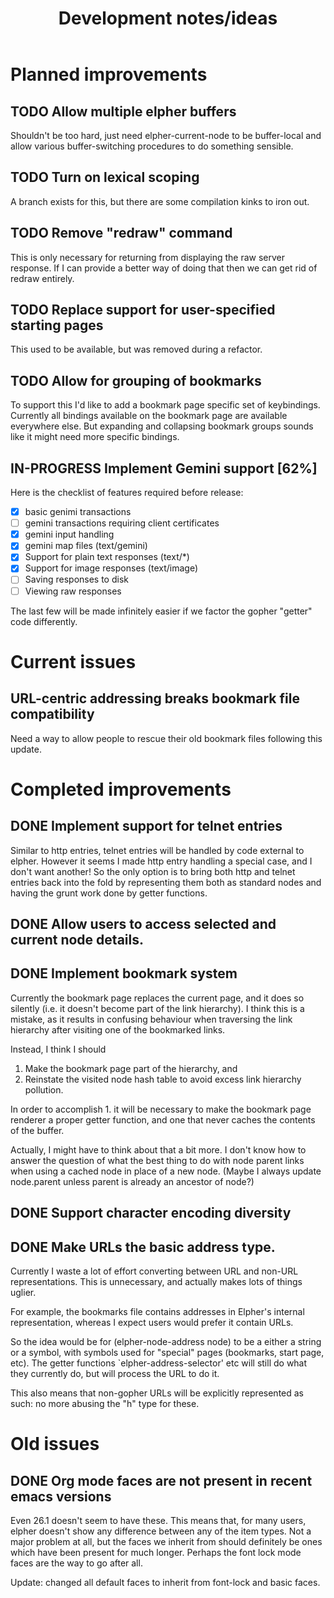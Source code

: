 #+TITLE: Development notes/ideas

* Planned improvements

** TODO Allow multiple elpher buffers

   Shouldn't be too hard, just need elpher-current-node to be
buffer-local and allow various buffer-switching procedures to
do something sensible.
   
** TODO Turn on lexical scoping

   A branch exists for this, but there are some compilation kinks
to iron out.

** TODO Remove "redraw" command
This is only necessary for returning from displaying the raw
server response.  If I can provide a better way of doing that
then we can get rid of redraw entirely.

** TODO Replace support for user-specified starting pages
This used to be available, but was removed during a refactor.

** TODO Allow for grouping of bookmarks
To support this I'd like to add a bookmark page specific
set of keybindings.  Currently all bindings available on
the bookmark page are available everywhere else.  But
expanding and collapsing bookmark groups sounds like it
might need more specific bindings.

** IN-PROGRESS Implement Gemini support [62%]
   
Here is the checklist of features required before release:
- [X] basic genimi transactions
- [ ] gemini transactions requiring client certificates
- [X] gemini input handling
- [X] gemini map files (text/gemini)
- [X] Support for plain text responses (text/*)
- [X] Support for image responses (text/image)
- [ ] Saving responses to disk
- [ ] Viewing raw responses
  
The last few will be made infinitely easier if we factor the
gopher "getter" code differently.

* Current issues
  
** URL-centric addressing breaks bookmark file compatibility
   
Need a way to allow people to rescue their old bookmark files
following this update.

* Completed improvements
  
** DONE Implement support for telnet entries

Similar to http entries, telnet entries will be handled by code
external to elpher. However it seems I made http entry handling a
special case, and I don't want another!  So the only option is to
bring both http and telnet entries back into the fold by representing
them both as standard nodes and having the grunt work done by getter
functions.

** DONE Allow users to access selected and current node details.
   
** DONE Implement bookmark system

  Currently the bookmark page replaces the current page, and it
  does so silently (i.e. it doesn't become part of the link hierarchy).
  I think this is a mistake, as it results in confusing behaviour when
  traversing the link hierarchy after visiting one of the bookmarked links.

  Instead, I think I should
  1. Make the bookmark page part of the hierarchy, and
  2. Reinstate the visited node hash table to avoid excess link hierarchy pollution.

  In order to accomplish 1. it will be necessary to make the bookmark page renderer
  a proper getter function, and one that never caches the contents of the buffer.

  Actually, I might have to think about that a bit more.  I don't know
  how to answer the question of what the best thing to do with node
  parent links when using a cached node in place of a new node.  (Maybe
  I always update node.parent unless parent is already an ancestor of
  node?)

  
** DONE Support character encoding diversity

** DONE Make URLs the basic address type.
Currently I waste a lot of effort converting between
URL and non-URL representations.  This is unnecessary, and
actually makes lots of things uglier.

For example, the bookmarks file contains addresses in Elpher's
internal representation, whereas I expect users would prefer
it contain URLs.

So the idea would be for (elpher-node-address node) to be
a either a string or a symbol, with symbols used for "special"
pages (bookmarks, start page, etc).  The getter functions
`elpher-address-selector' etc will still do what they currently
do, but will process the URL to do it.

This also means that non-gopher URLs will be explicitly represented
as such: no more abusing the "h" type for these.

* Old issues

** DONE Org mode faces are not present in recent emacs versions
Even 26.1 doesn't seem to have these.  This means that, for many
users, elpher doesn't show any difference between any of the
item types.  Not a major problem at all, but the faces we inherit
from should definitely be ones which have been present for much
longer.  Perhaps the font lock mode faces are the way to go after
all.

Update: changed all default faces to inherit from font-lock and basic faces.
